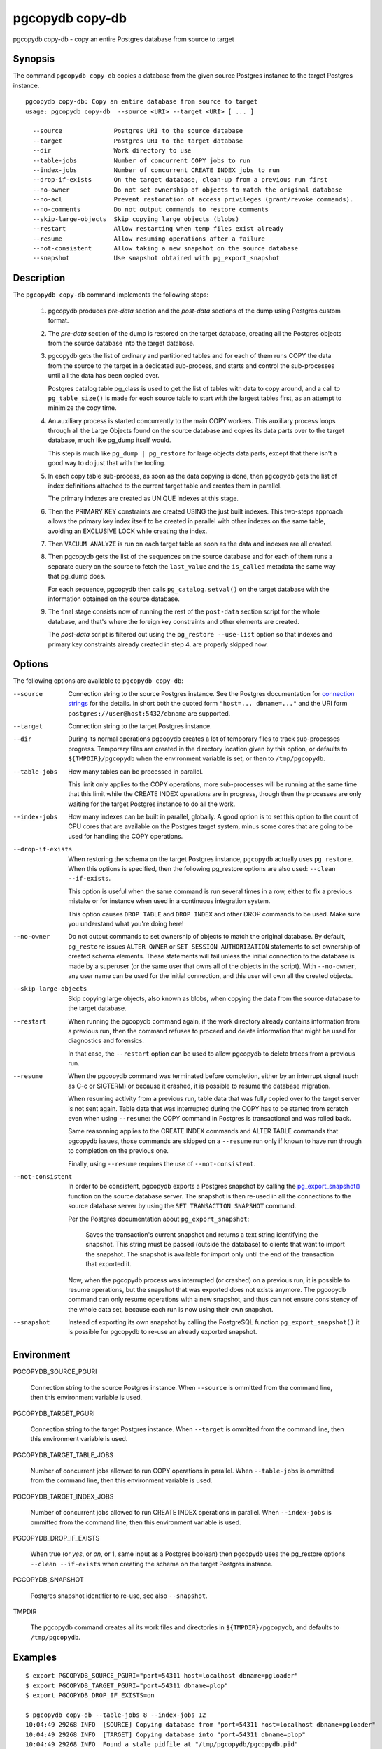 .. _pgcopydb_copy-db:

pgcopydb copy-db
================

pgcopydb copy-db - copy an entire Postgres database from source to target

Synopsis
--------

The command ``pgcopydb copy-db`` copies a database from the given source
Postgres instance to the target Postgres instance.

::

   pgcopydb copy-db: Copy an entire database from source to target
   usage: pgcopydb copy-db  --source <URI> --target <URI> [ ... ]

     --source              Postgres URI to the source database
     --target              Postgres URI to the target database
     --dir                 Work directory to use
     --table-jobs          Number of concurrent COPY jobs to run
     --index-jobs          Number of concurrent CREATE INDEX jobs to run
     --drop-if-exists      On the target database, clean-up from a previous run first
     --no-owner            Do not set ownership of objects to match the original database
     --no-acl              Prevent restoration of access privileges (grant/revoke commands).
     --no-comments         Do not output commands to restore comments
     --skip-large-objects  Skip copying large objects (blobs)
     --restart             Allow restarting when temp files exist already
     --resume              Allow resuming operations after a failure
     --not-consistent      Allow taking a new snapshot on the source database
     --snapshot            Use snapshot obtained with pg_export_snapshot

Description
-----------

The ``pgcopydb copy-db`` command implements the following steps:

  1. pgcopydb produces *pre-data* section and the *post-data* sections of
     the dump using Postgres custom format.

  2. The *pre-data* section of the dump is restored on the target database,
     creating all the Postgres objects from the source database into the
     target database.

  3. pgcopydb gets the list of ordinary and partitioned tables and for each
     of them runs COPY the data from the source to the target in a dedicated
     sub-process, and starts and control the sub-processes until all the
     data has been copied over.

     Postgres catalog table pg_class is used to get the list of tables with
     data to copy around, and a call to ``pg_table_size()`` is made for each
     source table to start with the largest tables first, as an attempt to
     minimize the copy time.

  4. An auxiliary process is started concurrently to the main COPY workers.
     This auxiliary process loops through all the Large Objects found on the
     source database and copies its data parts over to the target database,
     much like pg_dump itself would.

     This step is much like ``pg_dump | pg_restore`` for large objects data
     parts, except that there isn't a good way to do just that with the
     tooling.

  5. In each copy table sub-process, as soon as the data copying is done,
     then ``pgcopydb`` gets the list of index definitions attached to the
     current target table and creates them in parallel.

     The primary indexes are created as UNIQUE indexes at this stage.

  6. Then the PRIMARY KEY constraints are created USING the just built
     indexes. This two-steps approach allows the primary key index itself to
     be created in parallel with other indexes on the same table, avoiding
     an EXCLUSIVE LOCK while creating the index.

  7. Then ``VACUUM ANALYZE`` is run on each target table as soon as the data
     and indexes are all created.

  8. Then pgcopydb gets the list of the sequences on the source database and
     for each of them runs a separate query on the source to fetch the
     ``last_value`` and the ``is_called`` metadata the same way that pg_dump
     does.

     For each sequence, pgcopydb then calls ``pg_catalog.setval()`` on the
     target database with the information obtained on the source database.

  9. The final stage consists now of running the rest of the ``post-data``
     section script for the whole database, and that's where the foreign key
     constraints and other elements are created.

     The *post-data* script is filtered out using the ``pg_restore
     --use-list`` option so that indexes and primary key constraints already
     created in step 4. are properly skipped now.

Options
-------

The following options are available to ``pgcopydb copy-db``:

--source

  Connection string to the source Postgres instance. See the Postgres
  documentation for `connection strings`__ for the details. In short both
  the quoted form ``"host=... dbname=..."`` and the URI form
  ``postgres://user@host:5432/dbname`` are supported.

  __ https://www.postgresql.org/docs/current/libpq-connect.html#LIBPQ-CONNSTRING

--target

  Connection string to the target Postgres instance.

--dir

  During its normal operations pgcopydb creates a lot of temporary files to
  track sub-processes progress. Temporary files are created in the directory
  location given by this option, or defaults to
  ``${TMPDIR}/pgcopydb`` when the environment variable is set, or
  then to ``/tmp/pgcopydb``.

--table-jobs

  How many tables can be processed in parallel.

  This limit only applies to the COPY operations, more sub-processes will be
  running at the same time that this limit while the CREATE INDEX operations
  are in progress, though then the processes are only waiting for the target
  Postgres instance to do all the work.

--index-jobs

  How many indexes can be built in parallel, globally. A good option is to
  set this option to the count of CPU cores that are available on the
  Postgres target system, minus some cores that are going to be used for
  handling the COPY operations.

--drop-if-exists

  When restoring the schema on the target Postgres instance, ``pgcopydb``
  actually uses ``pg_restore``. When this options is specified, then the
  following pg_restore options are also used: ``--clean --if-exists``.

  This option is useful when the same command is run several times in a row,
  either to fix a previous mistake or for instance when used in a continuous
  integration system.

  This option causes ``DROP TABLE`` and ``DROP INDEX`` and other DROP
  commands to be used. Make sure you understand what you're doing here!

--no-owner

  Do not output commands to set ownership of objects to match the original
  database. By default, ``pg_restore`` issues ``ALTER OWNER`` or ``SET
  SESSION AUTHORIZATION`` statements to set ownership of created schema
  elements. These statements will fail unless the initial connection to the
  database is made by a superuser (or the same user that owns all of the
  objects in the script). With ``--no-owner``, any user name can be used for
  the initial connection, and this user will own all the created objects.

--skip-large-objects

  Skip copying large objects, also known as blobs, when copying the data
  from the source database to the target database.

--restart

  When running the pgcopydb command again, if the work directory already
  contains information from a previous run, then the command refuses to
  proceed and delete information that might be used for diagnostics and
  forensics.

  In that case, the ``--restart`` option can be used to allow pgcopydb to
  delete traces from a previous run.

--resume

  When the pgcopydb command was terminated before completion, either by an
  interrupt signal (such as C-c or SIGTERM) or because it crashed, it is
  possible to resume the database migration.

  When resuming activity from a previous run, table data that was fully
  copied over to the target server is not sent again. Table data that was
  interrupted during the COPY has to be started from scratch even when using
  ``--resume``: the COPY command in Postgres is transactional and was rolled
  back.

  Same reasonning applies to the CREATE INDEX commands and ALTER TABLE
  commands that pgcopydb issues, those commands are skipped on a
  ``--resume`` run only if known to have run through to completion on the
  previous one.

  Finally, using ``--resume`` requires the use of ``--not-consistent``.

--not-consistent

  In order to be consistent, pgcopydb exports a Postgres snapshot by calling
  the `pg_export_snapshot()`__ function on the source database server. The
  snapshot is then re-used in all the connections to the source database
  server by using the ``SET TRANSACTION SNAPSHOT`` command.

  Per the Postgres documentation about ``pg_export_snapshot``:

    Saves the transaction's current snapshot and returns a text string
    identifying the snapshot. This string must be passed (outside the
    database) to clients that want to import the snapshot. The snapshot is
    available for import only until the end of the transaction that exported
    it.

  __ https://www.postgresql.org/docs/current/functions-admin.html#FUNCTIONS-SNAPSHOT-SYNCHRONIZATION-TABLE

  Now, when the pgcopydb process was interrupted (or crashed) on a previous
  run, it is possible to resume operations, but the snapshot that was
  exported does not exists anymore. The pgcopydb command can only resume
  operations with a new snapshot, and thus can not ensure consistency of the
  whole data set, because each run is now using their own snapshot.

--snapshot

  Instead of exporting its own snapshot by calling the PostgreSQL function
  ``pg_export_snapshot()`` it is possible for pgcopydb to re-use an already
  exported snapshot.

Environment
-----------

PGCOPYDB_SOURCE_PGURI

  Connection string to the source Postgres instance. When ``--source`` is
  ommitted from the command line, then this environment variable is used.

PGCOPYDB_TARGET_PGURI

  Connection string to the target Postgres instance. When ``--target`` is
  ommitted from the command line, then this environment variable is used.

PGCOPYDB_TARGET_TABLE_JOBS

   Number of concurrent jobs allowed to run COPY operations in parallel.
   When ``--table-jobs`` is ommitted from the command line, then this
   environment variable is used.

PGCOPYDB_TARGET_INDEX_JOBS

   Number of concurrent jobs allowed to run CREATE INDEX operations in
   parallel. When ``--index-jobs`` is ommitted from the command line, then
   this environment variable is used.

PGCOPYDB_DROP_IF_EXISTS

   When true (or *yes*, or *on*, or 1, same input as a Postgres boolean)
   then pgcopydb uses the pg_restore options ``--clean --if-exists`` when
   creating the schema on the target Postgres instance.

PGCOPYDB_SNAPSHOT

  Postgres snapshot identifier to re-use, see also ``--snapshot``.

TMPDIR

  The pgcopydb command creates all its work files and directories in
  ``${TMPDIR}/pgcopydb``, and defaults to ``/tmp/pgcopydb``.

Examples
--------

::

   $ export PGCOPYDB_SOURCE_PGURI="port=54311 host=localhost dbname=pgloader"
   $ export PGCOPYDB_TARGET_PGURI="port=54311 dbname=plop"
   $ export PGCOPYDB_DROP_IF_EXISTS=on

   $ pgcopydb copy-db --table-jobs 8 --index-jobs 12
   10:04:49 29268 INFO  [SOURCE] Copying database from "port=54311 host=localhost dbname=pgloader"
   10:04:49 29268 INFO  [TARGET] Copying database into "port=54311 dbname=plop"
   10:04:49 29268 INFO  Found a stale pidfile at "/tmp/pgcopydb/pgcopydb.pid"
   10:04:49 29268 WARN  Removing the stale pid file "/tmp/pgcopydb/pgcopydb.pid"
   10:04:49 29268 WARN  Directory "/tmp/pgcopydb" already exists: removing it entirely
   10:04:49 29268 INFO  STEP 1: dump the source database schema (pre/post data)
   ...
   10:04:52 29268 INFO  STEP 3: copy data from source to target in sub-processes
   10:04:52 29268 INFO  STEP 4: create indexes and constraints in parallel
   10:04:52 29268 INFO  STEP 5: vacuum analyze each table
   10:04:52 29268 INFO  Listing ordinary tables in "port=54311 host=localhost dbname=pgloader"
   10:04:52 29268 INFO  Fetched information for 56 tables
   ...
   10:04:53 29268 INFO  STEP 6: restore the post-data section to the target database
   ...

                                             Step   Connection    Duration   Concurrency
    ---------------------------------------------   ----------  ----------  ------------
                                      Dump Schema       source       1s275             1
                                   Prepare Schema       target       1s560             1
    COPY, INDEX, CONSTRAINTS, VACUUM (wall clock)         both       1s095        8 + 12
                                COPY (cumulative)         both       2s645             8
                        CREATE INDEX (cumulative)       target       333ms            12
                                  Finalize Schema       target        29ms             1
    ---------------------------------------------   ----------  ----------  ------------
                        Total Wall Clock Duration         both       4s013        8 + 12
    ---------------------------------------------   ----------  ----------  ------------
